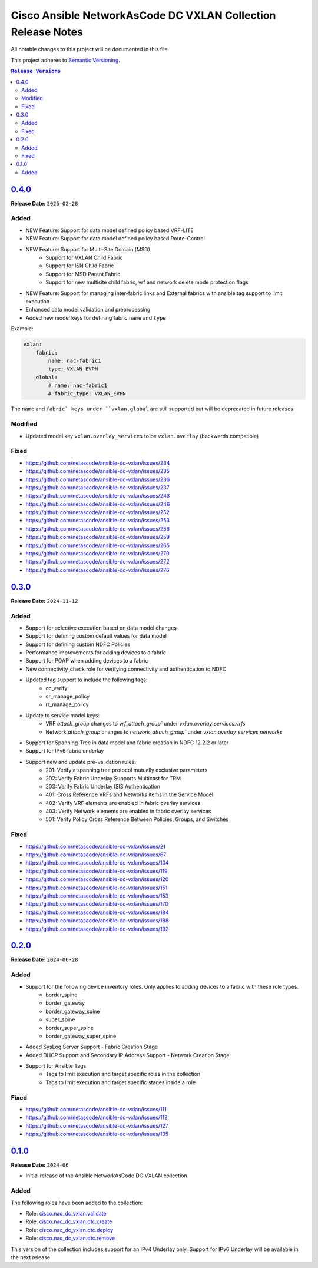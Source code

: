 =============================================================
Cisco Ansible NetworkAsCode DC VXLAN Collection Release Notes
=============================================================

All notable changes to this project will be documented in this file.

This project adheres to `Semantic Versioning <http://semver.org/>`_.

.. contents:: ``Release Versions``

`0.4.0`_
=====================

**Release Date:** ``2025-02-28``

Added
-----

* NEW Feature: Support for data model defined policy based VRF-LITE
* NEW Feature: Support for data model defined policy based Route-Control
* NEW Feature: Support for Multi-Site Domain (MSD)
    * Support for VXLAN Child Fabric
    * Support for ISN Child Fabric
    * Support for MSD Parent Fabric
    * Support for new multisite child fabric, vrf and network delete mode protection flags
* NEW Feature: Support for managing inter-fabric links and External fabrics with ansible tag support to limit execution
* Enhanced data model validation and preprocessing
* Added new model keys for defining fabric ``name`` and ``type``

Example:

.. code-block:: yaml

    vxlan:
        fabric:
            name: nac-fabric1
            type: VXLAN_EVPN
        global:
            # name: nac-fabric1
            # fabric_type: VXLAN_EVPN


The ``name`` and ``fabric` keys under ``vxlan.global`` are still supported but will be deprecated in future releases.

Modified
--------

* Updated model key ``vxlan.overlay_services`` to be ``vxlan.overlay`` (backwards compatible)

Fixed
-----

* https://github.com/netascode/ansible-dc-vxlan/issues/234
* https://github.com/netascode/ansible-dc-vxlan/issues/235
* https://github.com/netascode/ansible-dc-vxlan/issues/236
* https://github.com/netascode/ansible-dc-vxlan/issues/237
* https://github.com/netascode/ansible-dc-vxlan/issues/243
* https://github.com/netascode/ansible-dc-vxlan/issues/246
* https://github.com/netascode/ansible-dc-vxlan/issues/252
* https://github.com/netascode/ansible-dc-vxlan/issues/253
* https://github.com/netascode/ansible-dc-vxlan/issues/256
* https://github.com/netascode/ansible-dc-vxlan/issues/259
* https://github.com/netascode/ansible-dc-vxlan/issues/265
* https://github.com/netascode/ansible-dc-vxlan/issues/270
* https://github.com/netascode/ansible-dc-vxlan/issues/272
* https://github.com/netascode/ansible-dc-vxlan/issues/276


`0.3.0`_
=====================

**Release Date:** ``2024-11-12``

Added
-----

* Support for selective execution based on data model changes
* Support for defining custom default values for data model
* Support for defining custom NDFC Policies
* Performance improvements for adding devices to a fabric
* Support for POAP when adding devices to a fabric
* New connectivity_check role for verifying connectivity and authentication to NDFC
* Updated tag support to include the following tags:
    - cc_verify
    - cr_manage_policy
    - rr_manage_policy
* Update to service model keys:
    - VRF `attach_group` changes to `vrf_attach_group`` under `vxlan.overlay_services.vrfs`
    - Network `attach_group` changes to `network_attach_group`` under `vxlan.overlay_services.networks`
* Support for Spanning-Tree in data model and fabric creation in NDFC 12.2.2 or later
* Support for IPv6 fabric underlay
* Support new and update pre-validation rules:
    - 201: Verify a spanning tree protocol mutually exclusive parameters
    - 202: Verify Fabric Underlay Supports Multicast for TRM
    - 203: Verify Fabric Underlay ISIS Authentication
    - 401: Cross Reference VRFs and Networks items in the Service Model
    - 402: Verify VRF elements are enabled in fabric overlay services
    - 403: Verify Network elements are enabled in fabric overlay services
    - 501: Verify Policy Cross Reference Between Policies, Groups, and Switches

Fixed
-----
- https://github.com/netascode/ansible-dc-vxlan/issues/21
- https://github.com/netascode/ansible-dc-vxlan/issues/67
- https://github.com/netascode/ansible-dc-vxlan/issues/104
- https://github.com/netascode/ansible-dc-vxlan/issues/119
- https://github.com/netascode/ansible-dc-vxlan/issues/120
- https://github.com/netascode/ansible-dc-vxlan/issues/151
- https://github.com/netascode/ansible-dc-vxlan/issues/153
- https://github.com/netascode/ansible-dc-vxlan/issues/170
- https://github.com/netascode/ansible-dc-vxlan/issues/184
- https://github.com/netascode/ansible-dc-vxlan/issues/188
- https://github.com/netascode/ansible-dc-vxlan/issues/192

`0.2.0`_
=====================

**Release Date:** ``2024-06-28``

Added
-----

* Support for the following device inventory roles.  Only applies to adding devices to a fabric with these role types.
    - border_spine
    - border_gateway
    - border_gateway_spine
    - super_spine
    - border_super_spine
    - border_gateway_super_spine
* Added SysLog Server Support - Fabric Creation Stage
* Added DHCP Support and Secondary IP Address Support - Network Creation Stage
* Support for Ansible Tags
    - Tags to limit execution and target specific roles in the collection
    - Tags to limit execution and target specific stages inside a role

Fixed
-----
- https://github.com/netascode/ansible-dc-vxlan/issues/111
- https://github.com/netascode/ansible-dc-vxlan/issues/112
- https://github.com/netascode/ansible-dc-vxlan/issues/127
- https://github.com/netascode/ansible-dc-vxlan/issues/135

`0.1.0`_
=====================

**Release Date:** ``2024-06``

- Initial release of the Ansible NetworkAsCode DC VXLAN collection

Added
-----

The following roles have been added to the collection:


* Role: `cisco.nac_dc_vxlan.validate <https://github.com/netascode/ansible-dc-vxlan/blob/develop/roles/validate/README.md>`_
* Role: `cisco.nac_dc_vxlan.dtc.create <https://github.com/netascode/ansible-dc-vxlan/blob/develop/roles/dtc/create/README.md>`_
* Role: `cisco.nac_dc_vxlan.dtc.deploy <https://github.com/netascode/ansible-dc-vxlan/blob/develop/roles/dtc/deploy/README.md>`_
* Role: `cisco.nac_dc_vxlan.dtc.remove <https://github.com/netascode/ansible-dc-vxlan/blob/develop/roles/dtc/remove/README.md>`_

This version of the collection includes support for an IPv4 Underlay only.  Support for IPv6 Underlay will be available in the next release.

.. _0.4.0: https://github.com/netascode/ansible-dc-vxlan/compare/0.3.0...0.4.0
.. _0.3.0: https://github.com/netascode/ansible-dc-vxlan/compare/0.2.0...0.3.0
.. _0.2.0: https://github.com/netascode/ansible-dc-vxlan/compare/0.1.0...0.2.0
.. _0.1.0: https://github.com/netascode/ansible-dc-vxlan/compare/0.1.0...0.1.0
